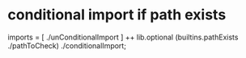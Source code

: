 * conditional import if path exists
#+BEGIN_EXAMPLE nix
    imports = [
      ./unConditionalImport
    ] ++ lib.optional (builtins.pathExists ./pathToCheck) ./conditionalImport;
#+END_EXAMPLE
